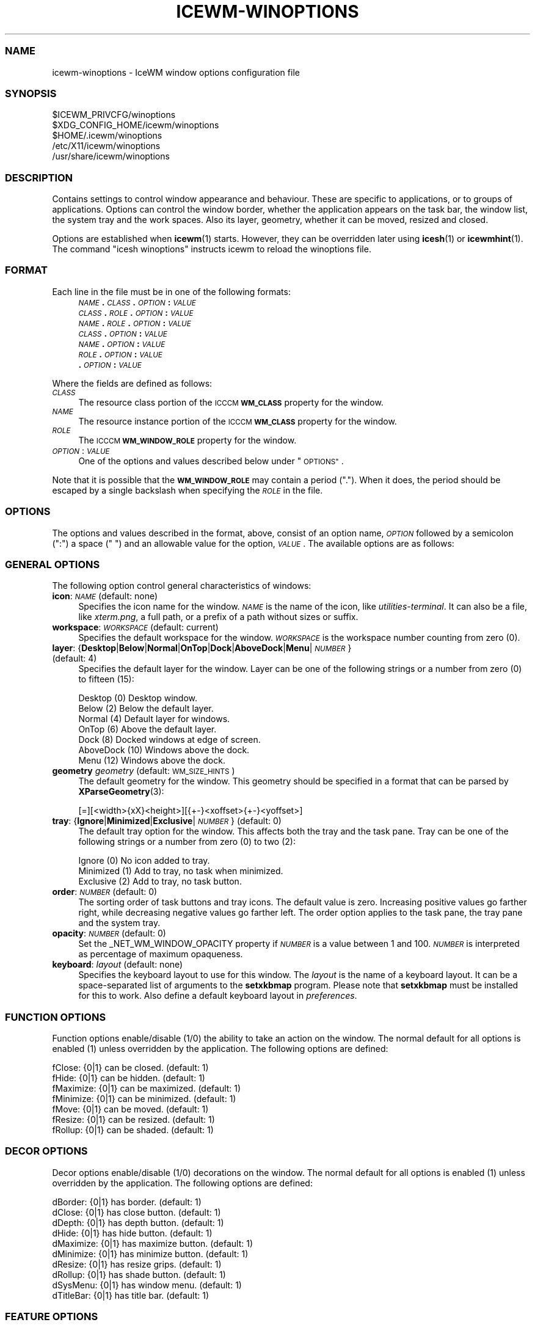 .\" Automatically generated by Pod::Man 4.14 (Pod::Simple 3.42)
.\"
.\" Standard preamble:
.\" ========================================================================
.de Sp \" Vertical space (when we can't use .PP)
.if t .sp .5v
.if n .sp
..
.de Vb \" Begin verbatim text
.ft CW
.nf
.ne \\$1
..
.de Ve \" End verbatim text
.ft R
.fi
..
.\" Set up some character translations and predefined strings.  \*(-- will
.\" give an unbreakable dash, \*(PI will give pi, \*(L" will give a left
.\" double quote, and \*(R" will give a right double quote.  \*(C+ will
.\" give a nicer C++.  Capital omega is used to do unbreakable dashes and
.\" therefore won't be available.  \*(C` and \*(C' expand to `' in nroff,
.\" nothing in troff, for use with C<>.
.tr \(*W-
.ds C+ C\v'-.1v'\h'-1p'\s-2+\h'-1p'+\s0\v'.1v'\h'-1p'
.ie n \{\
.    ds -- \(*W-
.    ds PI pi
.    if (\n(.H=4u)&(1m=24u) .ds -- \(*W\h'-12u'\(*W\h'-12u'-\" diablo 10 pitch
.    if (\n(.H=4u)&(1m=20u) .ds -- \(*W\h'-12u'\(*W\h'-8u'-\"  diablo 12 pitch
.    ds L" ""
.    ds R" ""
.    ds C` ""
.    ds C' ""
'br\}
.el\{\
.    ds -- \|\(em\|
.    ds PI \(*p
.    ds L" ``
.    ds R" ''
.    ds C`
.    ds C'
'br\}
.\"
.\" Escape single quotes in literal strings from groff's Unicode transform.
.ie \n(.g .ds Aq \(aq
.el       .ds Aq '
.\"
.\" If the F register is >0, we'll generate index entries on stderr for
.\" titles (.TH), headers (.SH), subsections (.SS), items (.Ip), and index
.\" entries marked with X<> in POD.  Of course, you'll have to process the
.\" output yourself in some meaningful fashion.
.\"
.\" Avoid warning from groff about undefined register 'F'.
.de IX
..
.nr rF 0
.if \n(.g .if rF .nr rF 1
.if (\n(rF:(\n(.g==0)) \{\
.    if \nF \{\
.        de IX
.        tm Index:\\$1\t\\n%\t"\\$2"
..
.        if !\nF==2 \{\
.            nr % 0
.            nr F 2
.        \}
.    \}
.\}
.rr rF
.\"
.\" Accent mark definitions (@(#)ms.acc 1.5 88/02/08 SMI; from UCB 4.2).
.\" Fear.  Run.  Save yourself.  No user-serviceable parts.
.    \" fudge factors for nroff and troff
.if n \{\
.    ds #H 0
.    ds #V .8m
.    ds #F .3m
.    ds #[ \f1
.    ds #] \fP
.\}
.if t \{\
.    ds #H ((1u-(\\\\n(.fu%2u))*.13m)
.    ds #V .6m
.    ds #F 0
.    ds #[ \&
.    ds #] \&
.\}
.    \" simple accents for nroff and troff
.if n \{\
.    ds ' \&
.    ds ` \&
.    ds ^ \&
.    ds , \&
.    ds ~ ~
.    ds /
.\}
.if t \{\
.    ds ' \\k:\h'-(\\n(.wu*8/10-\*(#H)'\'\h"|\\n:u"
.    ds ` \\k:\h'-(\\n(.wu*8/10-\*(#H)'\`\h'|\\n:u'
.    ds ^ \\k:\h'-(\\n(.wu*10/11-\*(#H)'^\h'|\\n:u'
.    ds , \\k:\h'-(\\n(.wu*8/10)',\h'|\\n:u'
.    ds ~ \\k:\h'-(\\n(.wu-\*(#H-.1m)'~\h'|\\n:u'
.    ds / \\k:\h'-(\\n(.wu*8/10-\*(#H)'\z\(sl\h'|\\n:u'
.\}
.    \" troff and (daisy-wheel) nroff accents
.ds : \\k:\h'-(\\n(.wu*8/10-\*(#H+.1m+\*(#F)'\v'-\*(#V'\z.\h'.2m+\*(#F'.\h'|\\n:u'\v'\*(#V'
.ds 8 \h'\*(#H'\(*b\h'-\*(#H'
.ds o \\k:\h'-(\\n(.wu+\w'\(de'u-\*(#H)/2u'\v'-.3n'\*(#[\z\(de\v'.3n'\h'|\\n:u'\*(#]
.ds d- \h'\*(#H'\(pd\h'-\w'~'u'\v'-.25m'\f2\(hy\fP\v'.25m'\h'-\*(#H'
.ds D- D\\k:\h'-\w'D'u'\v'-.11m'\z\(hy\v'.11m'\h'|\\n:u'
.ds th \*(#[\v'.3m'\s+1I\s-1\v'-.3m'\h'-(\w'I'u*2/3)'\s-1o\s+1\*(#]
.ds Th \*(#[\s+2I\s-2\h'-\w'I'u*3/5'\v'-.3m'o\v'.3m'\*(#]
.ds ae a\h'-(\w'a'u*4/10)'e
.ds Ae A\h'-(\w'A'u*4/10)'E
.    \" corrections for vroff
.if v .ds ~ \\k:\h'-(\\n(.wu*9/10-\*(#H)'\s-2\u~\d\s+2\h'|\\n:u'
.if v .ds ^ \\k:\h'-(\\n(.wu*10/11-\*(#H)'\v'-.4m'^\v'.4m'\h'|\\n:u'
.    \" for low resolution devices (crt and lpr)
.if \n(.H>23 .if \n(.V>19 \
\{\
.    ds : e
.    ds 8 ss
.    ds o a
.    ds d- d\h'-1'\(ga
.    ds D- D\h'-1'\(hy
.    ds th \o'bp'
.    ds Th \o'LP'
.    ds ae ae
.    ds Ae AE
.\}
.rm #[ #] #H #V #F C
.\" ========================================================================
.\"
.IX Title "ICEWM-WINOPTIONS 5"
.TH ICEWM-WINOPTIONS 5 "2022-07-21" "icewm\ 2.9.8" "Standards, Environments and Macros"
.\" For nroff, turn off justification.  Always turn off hyphenation; it makes
.\" way too many mistakes in technical documents.
.if n .ad l
.nh
.SS "\s-1NAME\s0"
.IX Subsection "NAME"
.Vb 1
\& icewm\-winoptions \- IceWM window options configuration file
.Ve
.SS "\s-1SYNOPSIS\s0"
.IX Subsection "SYNOPSIS"
.Vb 5
\& $ICEWM_PRIVCFG/winoptions
\& $XDG_CONFIG_HOME/icewm/winoptions
\& $HOME/.icewm/winoptions
\& /etc/X11/icewm/winoptions
\& /usr/share/icewm/winoptions
.Ve
.SS "\s-1DESCRIPTION\s0"
.IX Subsection "DESCRIPTION"
Contains settings to control window appearance and behaviour. These are
specific to applications, or to groups of applications.  Options can
control the window border, whether the application appears on the task
bar, the window list, the system tray and the work spaces.
Also its layer, geometry, whether it can be moved, resized and closed.
.PP
Options are established when \fBicewm\fR\|(1) starts.  However, they can be
overridden later using \fBicesh\fR\|(1) or \fBicewmhint\fR\|(1). The command
\&\f(CW\*(C`icesh winoptions\*(C'\fR instructs icewm to reload the winoptions file.
.SS "\s-1FORMAT\s0"
.IX Subsection "FORMAT"
Each line in the file must be in one of the following formats:
.RS 4
.IP "\fI\s-1NAME\s0\fR\fB.\fR\fI\s-1CLASS\s0\fR\fB.\fR\fI\s-1OPTION\s0\fR\fB:\fR \fI\s-1VALUE\s0\fR" 4
.IX Item "NAME.CLASS.OPTION: VALUE"
.PD 0
.IP "\fI\s-1CLASS\s0\fR\fB.\fR\fI\s-1ROLE\s0\fR\fB.\fR\fI\s-1OPTION\s0\fR\fB:\fR \fI\s-1VALUE\s0\fR" 4
.IX Item "CLASS.ROLE.OPTION: VALUE"
.IP "\fI\s-1NAME\s0\fR\fB.\fR\fI\s-1ROLE\s0\fR\fB.\fR\fI\s-1OPTION\s0\fR\fB:\fR \fI\s-1VALUE\s0\fR" 4
.IX Item "NAME.ROLE.OPTION: VALUE"
.IP "\fI\s-1CLASS\s0\fR\fB.\fR\fI\s-1OPTION\s0\fR\fB:\fR \fI\s-1VALUE\s0\fR" 4
.IX Item "CLASS.OPTION: VALUE"
.IP "\fI\s-1NAME\s0\fR\fB.\fR\fI\s-1OPTION\s0\fR\fB:\fR \fI\s-1VALUE\s0\fR" 4
.IX Item "NAME.OPTION: VALUE"
.IP "\fI\s-1ROLE\s0\fR\fB.\fR\fI\s-1OPTION\s0\fR\fB:\fR \fI\s-1VALUE\s0\fR" 4
.IX Item "ROLE.OPTION: VALUE"
.IP "\fB.\fR\fI\s-1OPTION\s0\fR\fB:\fR \fI\s-1VALUE\s0\fR" 4
.IX Item ".OPTION: VALUE"
.RE
.RS 4
.RE
.PD
.PP
Where the fields are defined as follows:
.IP "\fI\s-1CLASS\s0\fR" 4
.IX Item "CLASS"
The resource class portion of the \s-1ICCCM\s0 \fB\s-1WM_CLASS\s0\fR property for the
window.
.IP "\fI\s-1NAME\s0\fR" 4
.IX Item "NAME"
The resource instance portion of the \s-1ICCCM\s0 \fB\s-1WM_CLASS\s0\fR property for the
window.
.IP "\fI\s-1ROLE\s0\fR" 4
.IX Item "ROLE"
The \s-1ICCCM\s0 \fB\s-1WM_WINDOW_ROLE\s0\fR property for the window.
.IP "\fI\s-1OPTION\s0\fR: \fI\s-1VALUE\s0\fR" 4
.IX Item "OPTION: VALUE"
One of the options and values described below under \*(L"\s-1OPTIONS\*(R"\s0.
.PP
Note that it is possible that the \fB\s-1WM_WINDOW_ROLE\s0\fR may contain a period
(\f(CW\*(C`.\*(C'\fR).  When it does, the period should be escaped by a single
backslash when specifying the \fI\s-1ROLE\s0\fR in the file.
.SS "\s-1OPTIONS\s0"
.IX Subsection "OPTIONS"
The options and values described in the format, above, consist of an
option name, \fI\s-1OPTION\s0\fR followed by a semicolon (\f(CW\*(C`:\*(C'\fR) a space (\f(CW\*(C` \*(C'\fR) and
an allowable value for the option, \fI\s-1VALUE\s0\fR.  The available options are
as follows:
.SS "\s-1GENERAL OPTIONS\s0"
.IX Subsection "GENERAL OPTIONS"
The following option control general characteristics of windows:
.IP "\fBicon\fR: \fI\s-1NAME\s0\fR (default: none)" 4
.IX Item "icon: NAME (default: none)"
Specifies the icon name for the window.  \fI\s-1NAME\s0\fR is the name of the
icon, like \fIutilities-terminal\fR. It can also be a file, like
\&\fIxterm.png\fR, a full path, or a prefix of a path without sizes or suffix.
.IP "\fBworkspace\fR: \fI\s-1WORKSPACE\s0\fR (default: current)" 4
.IX Item "workspace: WORKSPACE (default: current)"
Specifies the default workspace for the window.  \fI\s-1WORKSPACE\s0\fR is the
workspace number counting from zero (0).
.IP "\fBlayer\fR: {\fBDesktop\fR|\fBBelow\fR|\fBNormal\fR|\fBOnTop\fR|\fBDock\fR|\fBAboveDock\fR|\fBMenu\fR|\fI\s-1NUMBER\s0\fR} (default: 4)" 4
.IX Item "layer: {Desktop|Below|Normal|OnTop|Dock|AboveDock|Menu|NUMBER} (default: 4)"
Specifies the default layer for the window.  Layer can be one of the
following strings or a number from zero (0) to fifteen (15):
.Sp
.Vb 7
\&  Desktop     (0)  Desktop window.
\&  Below       (2)  Below the default layer.
\&  Normal      (4)  Default layer for windows.
\&  OnTop       (6)  Above the default layer.
\&  Dock        (8)  Docked windows at edge of screen.
\&  AboveDock  (10)  Windows above the dock.
\&  Menu       (12)  Windows above the dock.
.Ve
.IP "\fBgeometry\fR \fIgeometry\fR (default: \s-1WM_SIZE_HINTS\s0)" 4
.IX Item "geometry geometry (default: WM_SIZE_HINTS)"
The default geometry for the window.  This geometry should be specified
in a format that can be parsed by \fBXParseGeometry\fR\|(3):
.Sp
.Vb 1
\& [=][<width>{xX}<height>][{+\-}<xoffset>{+\-}<yoffset>]
.Ve
.IP "\fBtray\fR: {\fBIgnore\fR|\fBMinimized\fR|\fBExclusive\fR|\fI\s-1NUMBER\s0\fR} (default: 0)" 4
.IX Item "tray: {Ignore|Minimized|Exclusive|NUMBER} (default: 0)"
The default tray option for the window.  This affects both the tray and
the task pane.  Tray can be one of the following strings or a number
from zero (0) to two (2):
.Sp
.Vb 3
\&  Ignore     (0)  No icon added to tray.
\&  Minimized  (1)  Add to tray, no task when minimized.
\&  Exclusive  (2)  Add to tray, no task button.
.Ve
.IP "\fBorder\fR: \fI\s-1NUMBER\s0\fR (default: 0)" 4
.IX Item "order: NUMBER (default: 0)"
The sorting order of task buttons and tray icons. The default value is
zero. Increasing positive values go farther right, while decreasing
negative values go farther left. The order option applies to the task
pane, the tray pane and the system tray.
.IP "\fBopacity\fR: \fI\s-1NUMBER\s0\fR (default: 0)" 4
.IX Item "opacity: NUMBER (default: 0)"
Set the _NET_WM_WINDOW_OPACITY property if \fI\s-1NUMBER\s0\fR is a value between
1 and 100. \fI\s-1NUMBER\s0\fR is interpreted as percentage of maximum opaqueness.
.IP "\fBkeyboard\fR: \fIlayout\fR (default: none)" 4
.IX Item "keyboard: layout (default: none)"
Specifies the keyboard layout to use for this window. 
The \fIlayout\fR is the name of a keyboard layout.
It can be a space-separated list of arguments to the
\&\fBsetxkbmap\fR program. Please note that \fBsetxkbmap\fR
must be installed for this to work. Also define
a default keyboard layout in \fIpreferences\fR.
.SS "\s-1FUNCTION OPTIONS\s0"
.IX Subsection "FUNCTION OPTIONS"
Function options enable/disable (1/0) the ability to take an action on
the window.  The normal default for all options is enabled (1) unless
overridden by the application.  The following options are defined:
.PP
.Vb 7
\&  fClose:    {0|1}  can be closed.        (default: 1)
\&  fHide:     {0|1}  can be hidden.        (default: 1)
\&  fMaximize: {0|1}  can be maximized.     (default: 1)
\&  fMinimize: {0|1}  can be minimized.     (default: 1)
\&  fMove:     {0|1}  can be moved.         (default: 1)
\&  fResize:   {0|1}  can be resized.       (default: 1)
\&  fRollup:   {0|1}  can be shaded.        (default: 1)
.Ve
.SS "\s-1DECOR OPTIONS\s0"
.IX Subsection "DECOR OPTIONS"
Decor options enable/disable (1/0) decorations on the window.  The
normal default for all options is enabled (1) unless overridden by the
application.  The following options are defined:
.PP
.Vb 10
\&  dBorder:   {0|1}  has border.           (default: 1)
\&  dClose:    {0|1}  has close button.     (default: 1)
\&  dDepth:    {0|1}  has depth button.     (default: 1)
\&  dHide:     {0|1}  has hide button.      (default: 1)
\&  dMaximize: {0|1}  has maximize button.  (default: 1)
\&  dMinimize: {0|1}  has minimize button.  (default: 1)
\&  dResize:   {0|1}  has resize grips.     (default: 1)
\&  dRollup:   {0|1}  has shade button.     (default: 1)
\&  dSysMenu:  {0|1}  has window menu.      (default: 1)
\&  dTitleBar: {0|1}  has title bar.        (default: 1)
.Ve
.SS "\s-1FEATURE OPTIONS\s0"
.IX Subsection "FEATURE OPTIONS"
Feature options enable/disable (1/0) additional features of the window.
The normal default for all options is disabled (0) unless overridden by
the application.  The following options are defined:
.PP
.Vb 10
\&  allWorkspaces:            {1|0}  on all workspaces.
\&  appTakesFocus:            {1|0}  let application take focus.
\&  doNotCover:               {1|0}  limits workspace if sticky.
\&  doNotFocus:               {1|0}  do not focus.
\&  forcedClose:              {1|0}  no close dialog.
\&  fullKeys:                 {1|0}  provided more keys.
\&  ignoreNoFocusHint:        {1|0}  focus even no\-input.
\&  ignorePagerPreview:       {1|0}  do not show in pager preview.
\&  ignorePositionHint:       {1|0}  place automatically.
\&  ignoreQuickSwitch:        {1|0}  not on quick switch.
\&  ignoreTaskBar:            {1|0}  not on task bar.
\&  ignoreUrgentHint:         {1|0}  ignore urgent hints.
\&  ignoreWinList:            {1|0}  not on window list.
\&  ignoreActivationMessages: {1|0}  only user can focus window.
\&  noFocusOnAppRaise:        {1|0}  no focus on raise.
\&  noFocusOnMap:             {1|0}  do not focus when mapped.
\&  noIgnoreTaskBar:          {1|0}  on task bar.
\&  startClose:               {1|0}  close the window immediately.
\&  startFullscreen:          {1|0}  start full screen.
\&  startMaximized:           {1|0}  start maximized.
\&  startMaximizedHorz:       {1|0}  start maximized horizontal.
\&  startMaximizedVert:       {1|0}  start maximized vertical.
\&  startMinimized:           {1|0}  start minimized.
.Ve
.SS "\s-1EXAMPLES\s0"
.IX Subsection "EXAMPLES"
This example uses the \s-1WM_WINDOW_ROLE\s0 property value \f(CW\*(C`pop\-up\*(C'\fR to deny
input focus to \fIChrome\fR pop-ups and asks to close them immediately.
.PP
.Vb 9
\&  google\-chrome.pop\-up.doNotFocus: 1
\&  google\-chrome.pop\-up.forcedClose: 1
\&  google\-chrome.pop\-up.ignorePagerPreview: 1
\&  google\-chrome.pop\-up.ignoreUrgentHint: 1
\&  google\-chrome.pop\-up.layer: Below
\&  google\-chrome.pop\-up.noFocusOnAppRaise: 1
\&  google\-chrome.pop\-up.noFocusOnMap: 1
\&  google\-chrome.pop\-up.startClose: 1
\&  google\-chrome.pop\-up.startMinimized: 1
.Ve
.PP
IceWM places dockapps in a container automatically, but for those
which fail to comply with the protocol it can also be emulated.
An emulated dockapp should appear on all workspaces, have
no decorations, and always be visible in a fixed location.
.PP
.Vb 8
\&  wmtime.wmtime.allWorkspaces: 1
\&  wmtime.wmtime.ignoreTaskBar: 1
\&  wmtime.wmtime.ignoreQuickSwitch: 1
\&  wmtime.wmtime.ignoreWinList: 1
\&  wmtime.wmtime.layer: Below
\&  wmtime.wmtime.dTitleBar: 0
\&  wmtime.wmtime.dBorder: 1
\&  wmtime.wmtime.geometry: 64x64\-74\-100
.Ve
.PP
Following is the example window options file that ships with \fBicewm\fR\|(1)
and typically installs to \fI/usr/share/icewm/winoptions\fR.
.PP
.Vb 5
\&  # This is an example for IceWM\*(Aqs window options file.
\&  #
\&  # Place your variants in /etc/X11/icewm or in $HOME/.icewm
\&  # since modifications to this file will be discarded when you
\&  # (re)install icewm.
\&
\&  xterm.icon: xterm
\&  rxvt.icon: xterm
\&  nxterm.icon: xterm
\&  fte.icon: fte
\&  emacs.Emacs.icon: emacs
\&  AWTapp.icon: java
\&  xeyes.ignoreWinList: 0
\&  xeyes.ignoreTaskBar: 1
\&  xeyes.allWorkspaces: 1
\&  xeyes.dTitleBar: 0
\&  xeyes.dBorder: 0
\&  xeyes.dSysMenu: 0
\&  xeyes.dResize: 0
\&  xeyes.dClose: 0
\&  xeyes.dMinimize: 0
\&  xeyes.dMaximize: 0
\&  xeyes.ignoreNoFocusHint: 1
\&
\&  XClock.ignoreNoFocusHint: 1
\&  Vim.icon: vim
\&
\&  applix.ignoreNoFocusHint: 1
\&  XDdts.noFocusOnAppRaise: 1
\&  Wingz.noFocusOnAppRaise: 1
\&  WingzPro.noFocusOnAppRaise: 1
\&
\&  gkrellm.Gkrellm.allWorkspaces: 1
\&  gkrellm.Gkrellm.ignoreTaskBar: 1
\&  gkrellm.Gkrellm.layer: Below
\&  #gkrellm.Gkrellm.doNotCover: 1
\&
\&  MainWindow.licq.allWorkspaces: 1
\&  MainWindow.licq.ignoreQuickSwitch: 1
\&  MainWindow.licq.ignoreWinList: 1
\&  MainWindow.licq.layer: Below
\&  #MainWindow.licq.doNotCover: 1
.Ve
.SS "\s-1FILES\s0"
.IX Subsection "FILES"
Locations for the \fIwinoptions\fR file are as follows:
.PP
.Vb 5
\& $ICEWM_PRIVCFG/winoptions
\& $XDG_CONFIG_HOME/icewm/winoptions
\& $HOME/.icewm/winoptions
\& /etc/X11/icewm/winoptions
\& /usr/share/icewm/winoptions
.Ve
.PP
The locations are searched in the order listed; the first file found is
read and the remainder ignored.
.SS "\s-1SEE ALSO\s0"
.IX Subsection "SEE ALSO"
\&\fBicewm\fR\|(1),
\&\fBicesh\fR\|(1),
\&\fBicewmhint\fR\|(1),
\&\fBsetxkbmap\fR\|(1),
\&\fBXParseGeometry\fR\|(3).
.SS "\s-1AUTHOR\s0"
.IX Subsection "AUTHOR"
Brian Bidulock <mailto:bidulock@openss7.org>.
.SS "\s-1LICENSE\s0"
.IX Subsection "LICENSE"
\&\fBIceWM\fR is licensed under the \s-1GNU\s0 Library General Public License.
See the \fI\s-1COPYING\s0\fR file in the distribution.
